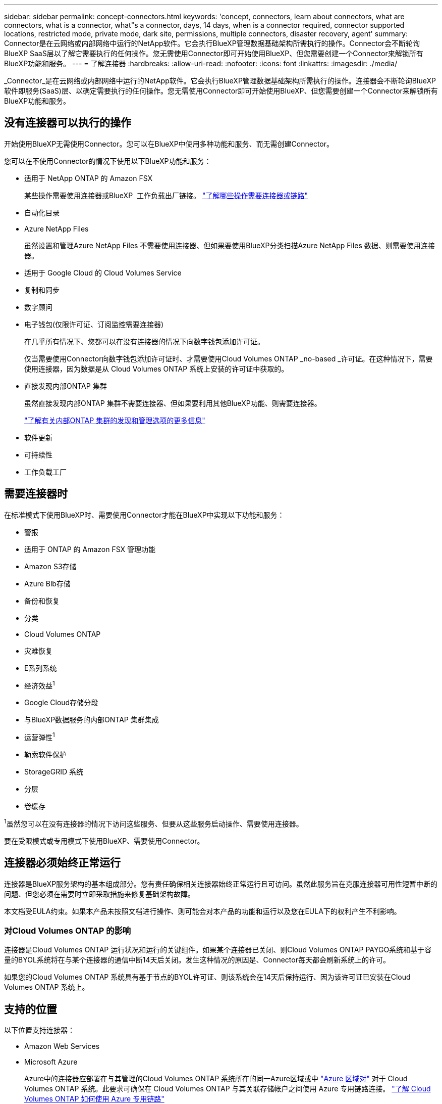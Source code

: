 ---
sidebar: sidebar 
permalink: concept-connectors.html 
keywords: 'concept, connectors, learn about connectors, what are connectors, what is a connector, what"s a connector, days, 14 days, when is a connector required, connector supported locations, restricted mode, private mode, dark site, permissions, multiple connectors, disaster recovery, agent' 
summary: Connector是在云网络或内部网络中运行的NetApp软件。它会执行BlueXP管理数据基础架构所需执行的操作。Connector会不断轮询BlueXP SaaS层以了解它需要执行的任何操作。您无需使用Connector即可开始使用BlueXP、但您需要创建一个Connector来解锁所有BlueXP功能和服务。 
---
= 了解连接器
:hardbreaks:
:allow-uri-read: 
:nofooter: 
:icons: font
:linkattrs: 
:imagesdir: ./media/


[role="lead"]
_Connector_是在云网络或内部网络中运行的NetApp软件。它会执行BlueXP管理数据基础架构所需执行的操作。连接器会不断轮询BlueXP  软件即服务(SaaS)层、以确定需要执行的任何操作。您无需使用Connector即可开始使用BlueXP、但您需要创建一个Connector来解锁所有BlueXP功能和服务。



== 没有连接器可以执行的操作

开始使用BlueXP无需使用Connector。您可以在BlueXP中使用多种功能和服务、而无需创建Connector。

您可以在不使用Connector的情况下使用以下BlueXP功能和服务：

* 适用于 NetApp ONTAP 的 Amazon FSX
+
某些操作需要使用连接器或BlueXP  工作负载出厂链接。 https://docs.netapp.com/us-en/bluexp-fsx-ontap/start/concept-fsx-aws.html["了解哪些操作需要连接器或链路"^]

* 自动化目录
* Azure NetApp Files
+
虽然设置和管理Azure NetApp Files 不需要使用连接器、但如果要使用BlueXP分类扫描Azure NetApp Files 数据、则需要使用连接器。

* 适用于 Google Cloud 的 Cloud Volumes Service
* 复制和同步
* 数字顾问
* 电子钱包(仅限许可证、订阅监控需要连接器)
+
在几乎所有情况下、您都可以在没有连接器的情况下向数字钱包添加许可证。

+
仅当需要使用Connector向数字钱包添加许可证时、才需要使用Cloud Volumes ONTAP _no-based _许可证。在这种情况下，需要使用连接器，因为数据是从 Cloud Volumes ONTAP 系统上安装的许可证中获取的。

* 直接发现内部ONTAP 集群
+
虽然直接发现内部ONTAP 集群不需要连接器、但如果要利用其他BlueXP功能、则需要连接器。

+
https://docs.netapp.com/us-en/bluexp-ontap-onprem/task-discovering-ontap.html["了解有关内部ONTAP 集群的发现和管理选项的更多信息"^]

* 软件更新
* 可持续性
* 工作负载工厂




== 需要连接器时

在标准模式下使用BlueXP时、需要使用Connector才能在BlueXP中实现以下功能和服务：

* 警报
* 适用于 ONTAP 的 Amazon FSX 管理功能
* Amazon S3存储
* Azure Blb存储
* 备份和恢复
* 分类
* Cloud Volumes ONTAP
* 灾难恢复
* E系列系统
* 经济效益^1^
* Google Cloud存储分段
* 与BlueXP数据服务的内部ONTAP 集群集成
* 运营弹性^1^
* 勒索软件保护
* StorageGRID 系统
* 分层
* 卷缓存


^1^虽然您可以在没有连接器的情况下访问这些服务、但要从这些服务启动操作、需要使用连接器。

要在受限模式或专用模式下使用BlueXP、需要使用Connector。



== 连接器必须始终正常运行

连接器是BlueXP服务架构的基本组成部分。您有责任确保相关连接器始终正常运行且可访问。虽然此服务旨在克服连接器可用性短暂中断的问题、但您必须在需要时立即采取措施来修复基础架构故障。

本文档受EULA约束。如果本产品未按照文档进行操作、则可能会对本产品的功能和运行以及您在EULA下的权利产生不利影响。



=== 对Cloud Volumes ONTAP 的影响

连接器是Cloud Volumes ONTAP 运行状况和运行的关键组件。如果某个连接器已关闭、则Cloud Volumes ONTAP PAYGO系统和基于容量的BYOL系统将在与某个连接器的通信中断14天后关闭。发生这种情况的原因是、Connector每天都会刷新系统上的许可。

如果您的Cloud Volumes ONTAP 系统具有基于节点的BYOL许可证、则该系统会在14天后保持运行、因为该许可证已安装在Cloud Volumes ONTAP 系统上。



== 支持的位置

以下位置支持连接器：

* Amazon Web Services
* Microsoft Azure
+
Azure中的连接器应部署在与其管理的Cloud Volumes ONTAP 系统所在的同一Azure区域或中 https://docs.microsoft.com/en-us/azure/availability-zones/cross-region-replication-azure#azure-cross-region-replication-pairings-for-all-geographies["Azure 区域对"^] 对于 Cloud Volumes ONTAP 系统。此要求可确保在 Cloud Volumes ONTAP 与其关联存储帐户之间使用 Azure 专用链路连接。 https://docs.netapp.com/us-en/bluexp-cloud-volumes-ontap/task-enabling-private-link.html["了解 Cloud Volumes ONTAP 如何使用 Azure 专用链路"^]

* Google Cloud
+
如果要将BlueXP服务与Google Cloud结合使用、则必须使用在Google Cloud中运行的Connector。

* 在您的内部环境中




== 与云提供商进行通信

Connector使用TLS 1.2与AWS、Azure和Google Cloud进行所有通信。



== 受限模式和专用模式

要在受限模式或专用模式下使用BlueXP、您可以先安装Connector、然后访问在Connector上本地运行的用户界面、从而开始使用BlueXP。

link:concept-modes.html["了解BlueXP部署模式"]。



== 如何创建 Connector

您可以直接从BlueXP 、云提供商的市场或通过在自己的Linux主机上手动安装软件来创建Connector。如何开始取决于您是在标准模式、受限模式还是专用模式下使用BlueXP。

* link:concept-modes.html["了解BlueXP部署模式"]
* link:task-quick-start-standard-mode.html["以标准模式开始使用BlueXP"]
* link:task-quick-start-restricted-mode.html["开始在受限模式下使用BlueXP"]
* link:task-quick-start-private-mode.html["开始在私有模式下使用BlueXP"]




== 权限

直接从BlueXP创建Connector需要特定权限、而Connector实例本身也需要另一组权限。如果您直接从BlueXP在AWS或Azure中创建Connector、则BlueXP将使用所需权限创建Connector。

在标准模式下使用BlueXP时、如何提供权限取决于您计划如何创建Connector。

要了解如何设置权限、请参见以下内容：

* 标准模式
+
** link:concept-install-options-aws.html["AWS中的连接器安装选项"]
** link:concept-install-options-azure.html["Azure中的连接器安装选项"]
** link:concept-install-options-google.html["Google Cloud中的连接器安装选项"]
** link:task-install-connector-on-prem.html#step-4-set-up-cloud-permissions["为内部部署设置云权限"]


* link:task-prepare-restricted-mode.html#step-6-prepare-cloud-permissions["设置受限模式的权限"]
* link:task-prepare-private-mode.html#step-6-prepare-cloud-permissions["设置私有模式的权限"]


要查看Connector日常操作所需的确切权限、请参阅以下页面：

* link:reference-permissions-aws.html["了解Connector如何使用AWS权限"]
* link:reference-permissions-azure.html["了解Connector如何使用Azure权限"]
* link:reference-permissions-gcp.html["了解Connector如何使用Google Cloud权限"]


在后续版本中添加新权限时、您有责任更新Connector策略。如果需要新的权限、这些权限将在发行说明中列出。



== 连接器升级

我们通常每月更新一次 Connector 软件，以引入新功能并提高稳定性。虽然BlueXP  平台中的大多数服务和功能都是通过基于SaaS的软件提供的、但少数功能取决于Connector的版本。其中包括 Cloud Volumes ONTAP 管理，内部 ONTAP 集群管理，设置和帮助。

当您在标准模式或受限模式下使用BlueXP时、Connector会自动将其软件更新到最新版本、只要它可以通过出站Internet访问来获取软件更新即可。如果您正在私有模式下使用BlueXP、则需要手动升级Connector。

link:task-upgrade-connector.html["了解如何在使用私有模式时手动升级Connector软件"](英文)



== 操作系统和VM维护

您应负责维护Connector主机上的操作系统。例如、您应按照公司的操作系统分发标准过程对Connector主机上的操作系统应用安全更新。

请注意、在应用次要安全更新时、不需要停止Connector主机上的任何服务。

如果您需要先停止并启动Connector VM、则应从云提供商的控制台或使用内部管理的标准过程来执行此操作。

<<连接器必须始终正常运行,请注意、连接器必须始终正常运行>>。



== 多种工作环境和连接器

一个Connector可以在BlueXP中管理多个工作环境。一个 Connector 应管理的最大工作环境数因情况而异。具体取决于工作环境的类型，卷数量，要管理的容量以及用户数量。

如果您要进行大规模部署，请与 NetApp 代表合作来估算您的环境规模。如果您在此过程中遇到任何问题，请通过产品内聊天联系我们。

在某些情况下，您可能只需要一个连接器，但可能需要两个或更多连接器。

以下是几个示例：

* 您有一个多云环境(例如AWS和Azure)、并且更喜欢在AWS中使用一个Connector、而在Azure中使用另一个Connector。每个都管理在这些环境中运行的 Cloud Volumes ONTAP 系统。
* 服务提供商可以使用一个BlueXP  组织为其客户提供服务、而使用另一个组织为其业务部门之一提供灾难恢复。每个组织都有单独的连接器。


